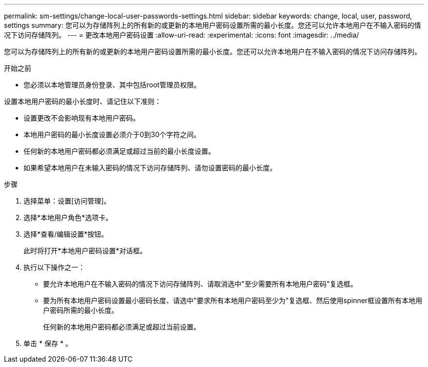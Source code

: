 ---
permalink: sm-settings/change-local-user-passwords-settings.html 
sidebar: sidebar 
keywords: change, local, user, password, settings 
summary: 您可以为存储阵列上的所有新的或更新的本地用户密码设置所需的最小长度。您还可以允许本地用户在不输入密码的情况下访问存储阵列。 
---
= 更改本地用户密码设置
:allow-uri-read: 
:experimental: 
:icons: font
:imagesdir: ../media/


[role="lead"]
您可以为存储阵列上的所有新的或更新的本地用户密码设置所需的最小长度。您还可以允许本地用户在不输入密码的情况下访问存储阵列。

.开始之前
* 您必须以本地管理员身份登录、其中包括root管理员权限。


设置本地用户密码的最小长度时、请记住以下准则：

* 设置更改不会影响现有本地用户密码。
* 本地用户密码的最小长度设置必须介于0到30个字符之间。
* 任何新的本地用户密码都必须满足或超过当前的最小长度设置。
* 如果希望本地用户在未输入密码的情况下访问存储阵列、请勿设置密码的最小长度。


.步骤
. 选择菜单：设置[访问管理]。
. 选择*本地用户角色*选项卡。
. 选择*查看/编辑设置*按钮。
+
此时将打开*本地用户密码设置*对话框。

. 执行以下操作之一：
+
** 要允许本地用户在不输入密码的情况下访问存储阵列、请取消选中"至少需要所有本地用户密码"复选框。
** 要为所有本地用户密码设置最小密码长度、请选中"要求所有本地用户密码至少为"复选框、然后使用spinner框设置所有本地用户密码所需的最小长度。
+
任何新的本地用户密码都必须满足或超过当前设置。



. 单击 * 保存 * 。

